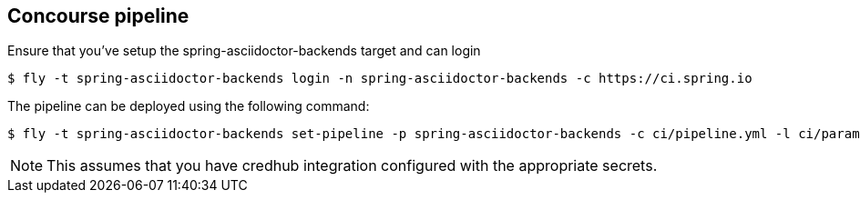 == Concourse pipeline

Ensure that you've setup the spring-asciidoctor-backends target and can login

[source]
----
$ fly -t spring-asciidoctor-backends login -n spring-asciidoctor-backends -c https://ci.spring.io
----

The pipeline can be deployed using the following command:

[source]
----
$ fly -t spring-asciidoctor-backends set-pipeline -p spring-asciidoctor-backends -c ci/pipeline.yml -l ci/parameters.yml
----

NOTE: This assumes that you have credhub integration configured with the appropriate secrets.
